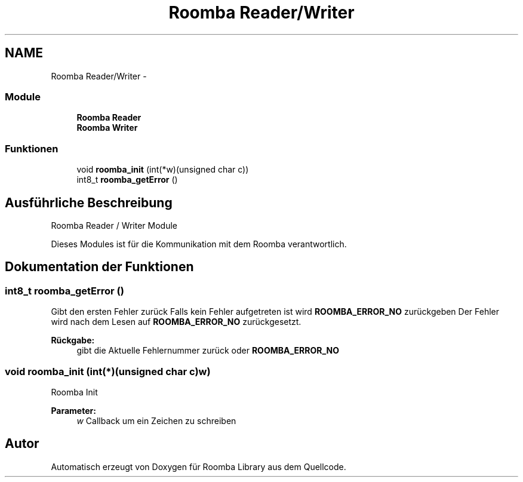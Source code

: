 .TH "Roomba Reader/Writer" 3 "Fre Okt 11 2013" "Roomba Library" \" -*- nroff -*-
.ad l
.nh
.SH NAME
Roomba Reader/Writer \- 
.SS "Module"

.in +1c
.ti -1c
.RI "\fBRoomba Reader\fP"
.br
.ti -1c
.RI "\fBRoomba Writer\fP"
.br
.in -1c
.SS "Funktionen"

.in +1c
.ti -1c
.RI "void \fBroomba_init\fP (int(*w)(unsigned char c))"
.br
.ti -1c
.RI "int8_t \fBroomba_getError\fP ()"
.br
.in -1c
.SH "Ausführliche Beschreibung"
.PP 
Roomba Reader / Writer Module
.PP
Dieses Modules ist für die Kommunikation mit dem Roomba verantwortlich\&. 
.SH "Dokumentation der Funktionen"
.PP 
.SS "int8_t roomba_getError ()"
Gibt den ersten Fehler zurück Falls kein Fehler aufgetreten ist wird \fBROOMBA_ERROR_NO\fP zurückgeben Der Fehler wird nach dem Lesen auf \fBROOMBA_ERROR_NO\fP zurückgesetzt\&. 
.PP
\fBRückgabe:\fP
.RS 4
gibt die Aktuelle Fehlernummer zurück oder \fBROOMBA_ERROR_NO\fP 
.RE
.PP

.SS "void roomba_init (int(*)(unsigned char c)w)"
Roomba Init 
.PP
\fBParameter:\fP
.RS 4
\fIw\fP Callback um ein Zeichen zu schreiben 
.RE
.PP

.SH "Autor"
.PP 
Automatisch erzeugt von Doxygen für Roomba Library aus dem Quellcode\&.

